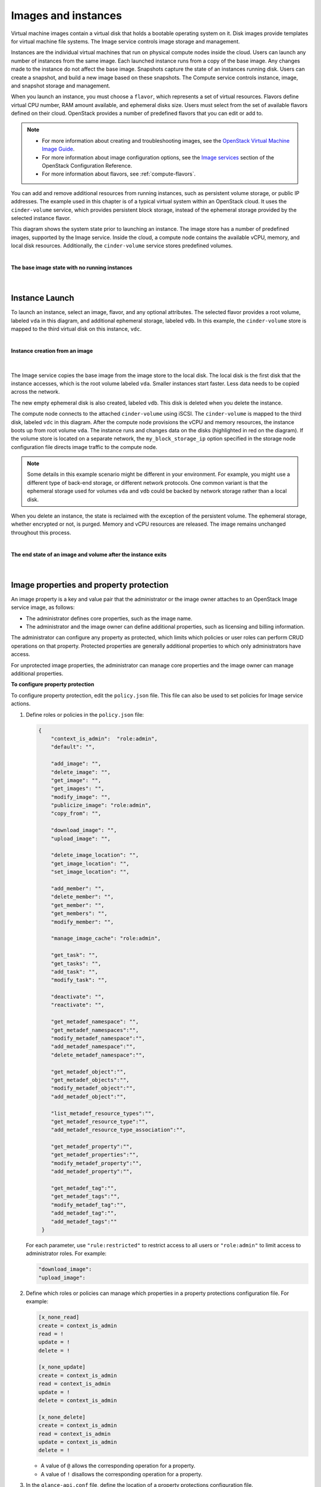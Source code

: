 ====================
Images and instances
====================

Virtual machine images contain a virtual disk that holds a
bootable operating system on it. Disk images provide templates for
virtual machine file systems. The Image service controls image storage
and management.

Instances are the individual virtual machines that run on physical
compute nodes inside the cloud. Users can launch any number of instances
from the same image. Each launched instance runs from a copy of the
base image. Any changes made to the instance do not affect
the base image. Snapshots capture the state of an instances
running disk. Users can create a snapshot, and build a new image based
on these snapshots. The Compute service controls instance, image, and
snapshot storage and management.

When you launch an instance, you must choose a ``flavor``, which
represents a set of virtual resources. Flavors define virtual
CPU number, RAM amount available, and ephemeral disks size. Users
must select from the set of available flavors
defined on their cloud. OpenStack provides a number of predefined
flavors that you can edit or add to.

.. note::

   -  For more information about creating and troubleshooting images,
      see the `OpenStack Virtual Machine Image
      Guide <http://docs.openstack.org/image-guide/>`__.

   -  For more information about image configuration options, see the
      `Image services
      <http://docs.openstack.org/newton/config-reference/image.html>`__
      section of the OpenStack Configuration Reference.

   -  For more information about flavors, see :ref:`compute-flavors`.



You can add and remove additional resources from running instances, such
as persistent volume storage, or public IP addresses. The example used
in this chapter is of a typical virtual system within an OpenStack
cloud. It uses the ``cinder-volume`` service, which provides persistent
block storage, instead of the ephemeral storage provided by the selected
instance flavor.

This diagram shows the system state prior to launching an instance. The
image store has a number of predefined images, supported by the Image
service. Inside the cloud, a compute node contains the
available vCPU, memory, and local disk resources. Additionally, the
``cinder-volume`` service stores predefined volumes.

|

.. _Figure Base Image:

**The base image state with no running instances**

.. figure:: figures/instance-life-1.png

|

Instance Launch
~~~~~~~~~~~~~~~

To launch an instance, select an image, flavor, and any optional
attributes. The selected flavor provides a root volume, labeled ``vda``
in this diagram, and additional ephemeral storage, labeled ``vdb``. In
this example, the ``cinder-volume`` store is mapped to the third virtual
disk on this instance, ``vdc``.

|

.. _Figure Instance creation:

**Instance creation from an image**

.. figure:: figures/instance-life-2.png

|

The Image service copies the base image from the image store to the
local disk. The local disk is the first disk that the instance
accesses, which is the root volume labeled ``vda``. Smaller
instances start faster. Less data needs to be copied across
the network.

The new empty ephemeral disk is also created, labeled ``vdb``.
This disk is deleted when you delete the instance.

The compute node connects to the attached ``cinder-volume`` using iSCSI. The
``cinder-volume`` is mapped to the third disk, labeled ``vdc`` in this
diagram. After the compute node provisions the vCPU and memory
resources, the instance boots up from root volume ``vda``. The instance
runs and changes data on the disks (highlighted in red on the diagram).
If the volume store is located on a separate network, the
``my_block_storage_ip`` option specified in the storage node
configuration file directs image traffic to the compute node.

.. note::

   Some details in this example scenario might be different in your
   environment. For example, you might use a different type of back-end
   storage, or different network protocols. One common variant is that
   the ephemeral storage used for volumes ``vda`` and ``vdb`` could be
   backed by network storage rather than a local disk.

When you delete an instance, the state is reclaimed with the exception
of the persistent volume. The ephemeral storage, whether encrypted or not,
is purged. Memory and vCPU resources are released. The image remains
unchanged throughout this process.

|

.. _End of state:

**The end state of an image and volume after the instance exits**

.. figure:: figures/instance-life-3.png

|


Image properties and property protection
~~~~~~~~~~~~~~~~~~~~~~~~~~~~~~~~~~~~~~~~

An image property is a key and value pair that the administrator
or the image owner attaches to an OpenStack Image service image, as
follows:

-  The administrator defines core properties, such as the image
   name.

-  The administrator and the image owner can define additional
   properties, such as licensing and billing information.

The administrator can configure any property as protected, which
limits which policies or user roles can perform CRUD operations on that
property. Protected properties are generally additional properties to
which only administrators have access.

For unprotected image properties, the administrator can manage
core properties and the image owner can manage additional properties.

**To configure property protection**

To configure property protection, edit the ``policy.json`` file. This file
can also be used to set policies for Image service actions.

#. Define roles or policies in the ``policy.json`` file:

   .. code-block:: json

      {
          "context_is_admin":  "role:admin",
          "default": "",

          "add_image": "",
          "delete_image": "",
          "get_image": "",
          "get_images": "",
          "modify_image": "",
          "publicize_image": "role:admin",
          "copy_from": "",

          "download_image": "",
          "upload_image": "",

          "delete_image_location": "",
          "get_image_location": "",
          "set_image_location": "",

          "add_member": "",
          "delete_member": "",
          "get_member": "",
          "get_members": "",
          "modify_member": "",

          "manage_image_cache": "role:admin",

          "get_task": "",
          "get_tasks": "",
          "add_task": "",
          "modify_task": "",

          "deactivate": "",
          "reactivate": "",

          "get_metadef_namespace": "",
          "get_metadef_namespaces":"",
          "modify_metadef_namespace":"",
          "add_metadef_namespace":"",
          "delete_metadef_namespace":"",

          "get_metadef_object":"",
          "get_metadef_objects":"",
          "modify_metadef_object":"",
          "add_metadef_object":"",

          "list_metadef_resource_types":"",
          "get_metadef_resource_type":"",
          "add_metadef_resource_type_association":"",

          "get_metadef_property":"",
          "get_metadef_properties":"",
          "modify_metadef_property":"",
          "add_metadef_property":"",

          "get_metadef_tag":"",
          "get_metadef_tags":"",
          "modify_metadef_tag":"",
          "add_metadef_tag":"",
          "add_metadef_tags":""
       }

   For each parameter, use ``"rule:restricted"`` to restrict access to all
   users or ``"role:admin"`` to limit access to administrator roles.
   For example:

   .. code-block:: json

      "download_image":
      "upload_image":

#. Define which roles or policies can manage which properties in a property
   protections configuration file. For example:

   .. code-block:: ini

      [x_none_read]
      create = context_is_admin
      read = !
      update = !
      delete = !

      [x_none_update]
      create = context_is_admin
      read = context_is_admin
      update = !
      delete = context_is_admin

      [x_none_delete]
      create = context_is_admin
      read = context_is_admin
      update = context_is_admin
      delete = !

   -  A value of ``@`` allows the corresponding operation for a property.

   -  A value of ``!`` disallows the corresponding operation for a
      property.

#. In the ``glance-api.conf`` file, define the location of a property
   protections configuration file.

   .. code-block:: ini

      property_protection_file = {file_name}

   This file contains the rules for property protections and the roles and
   policies associated with it.

   By default, property protections are not enforced.

   If you specify a file name value and the file is not found, the
   ``glance-api`` service does not start.

   To view a sample configuration file, see
   `glance-api.conf
   <http://docs.openstack.org/newton/config-reference/image/glance-api.conf.html>`__.

#. Optionally, in the ``glance-api.conf`` file, specify whether roles or
   policies are used in the property protections configuration file

   .. code-block:: ini

      property_protection_rule_format = roles

   The default is ``roles``.

   To view a sample configuration file, see
   `glance-api.conf
   <http://docs.openstack.org/newton/config-reference/image/glance-api.conf.html>`__.

Image download: how it works
~~~~~~~~~~~~~~~~~~~~~~~~~~~~

Prior to starting a virtual machine, transfer the virtual machine image
to the compute node from the Image service. How this
works can change depending on the settings chosen for the compute node
and the Image service.

Typically, the Compute service will use the image identifier passed to
it by the scheduler service and request the image from the Image API.
Though images are not stored in glance—rather in a back end, which could
be Object Storage, a filesystem or any other supported method—the
connection is made from the compute node to the Image service and the
image is transferred over this connection. The Image service streams the
image from the back end to the compute node.

It is possible to set up the Object Storage node on a separate network,
and still allow image traffic to flow between the Compute and Object
Storage nodes. Configure the ``my_block_storage_ip`` option in the
storage node configuration file to allow block storage traffic to reach
the Compute node.

Certain back ends support a more direct method, where on request the
Image service will return a URL that links directly to the back-end store.
You can download the image using this approach. Currently, the only store
to support the direct download approach is the filesystem store.
Configured the approach using the ``filesystems`` option in
the ``image_file_url`` section of the ``nova.conf`` file on
compute nodes.

Compute nodes also implement caching of images, meaning that if an image
has been used before it won't necessarily be downloaded every time.
Information on the configuration options for caching on compute nodes
can be found in the `Configuration
Reference <http://docs.openstack.org/newton/config-reference/>`__.

Instance building blocks
~~~~~~~~~~~~~~~~~~~~~~~~

In OpenStack, the base operating system is usually copied from an image
stored in the OpenStack Image service. This results in an ephemeral
instance that starts from a known template state and loses all
accumulated states on shutdown.

You can also put an operating system on a persistent volume in Compute
or the Block Storage volume system. This gives a more traditional,
persistent system that accumulates states that are preserved across
restarts. To get a list of available images on your system, run:

.. code-block:: console

   $ openstack image list
   +--------------------------------------+-----------------------------+--------+
   | ID                                   | Name                        | Status |
   +--------------------------------------+-----------------------------+--------+
   | aee1d242-730f-431f-88c1-87630c0f07ba | Ubuntu 14.04 cloudimg amd64 | active |
   +--------------------------------------+-----------------------------+--------+
   | 0b27baa1-0ca6-49a7-b3f4-48388e440245 | Ubuntu 14.10 cloudimg amd64 | active |
   +--------------------------------------+-----------------------------+--------+
   | df8d56fc-9cea-4dfd-a8d3-28764de3cb08 | jenkins                     | active |
   +--------------------------------------+-----------------------------+--------+

The displayed image attributes are:

``ID``
    Automatically generated UUID of the image.

``Name``
    Free form, human-readable name for the image.

``Status``
    The status of the image. Images marked ``ACTIVE`` are available for
    use.

``Server``
    For images that are created as snapshots of running instances, this
    is the UUID of the instance the snapshot derives from. For uploaded
    images, this field is blank.

Virtual hardware templates are called ``flavors``. The default
installation provides five predefined flavors.

For a list of flavors that are available on your system, run:

.. code-block:: console

   $ openstack flavor list
   +-----+-----------+-------+------+-----------+-------+-----------+
   | ID  | Name      |   RAM | Disk | Ephemeral | VCPUs | Is_Public |
   +-----+-----------+-------+------+-----------+-------+-----------+
   | 1   | m1.tiny   |   512 |    1 |         0 |     1 | True      |
   | 2   | m1.small  |  2048 |   20 |         0 |     1 | True      |
   | 3   | m1.medium |  4096 |   40 |         0 |     2 | True      |
   | 4   | m1.large  |  8192 |   80 |         0 |     4 | True      |
   | 5   | m1.xlarge | 16384 |  160 |         0 |     8 | True      |
   +-----+-----------+-------+------+-----------+-------+-----------+

By default, administrative users can configure the flavors. You can
change this behavior by redefining the access controls for
``compute_extension:flavormanage`` in ``/etc/nova/policy.json`` on the
``compute-api`` server.


Instance management tools
~~~~~~~~~~~~~~~~~~~~~~~~~

OpenStack provides command-line, web interface, and API-based instance
management tools. Third-party management tools are also available, using
either the native API or the provided EC2-compatible API.

The OpenStack python-novaclient package provides a basic command-line
utility, which uses the :command:`nova` command. This is available as a native
package for most Linux distributions, or you can install the latest
version using the pip python package installer:

.. code-block:: console

   # pip install python-novaclient

For more information about python-novaclient and other command-line
tools, see the `OpenStack End User
Guide <http://docs.openstack.org/user-guide/cli.html>`__.


Control where instances run
~~~~~~~~~~~~~~~~~~~~~~~~~~~

The `Scheduling section
<http://docs.openstack.org/newton/config-reference/compute/scheduler.html>`__
of OpenStack Configuration Reference
provides detailed information on controlling where your instances run,
including ensuring a set of instances run on different compute nodes for
service resiliency or on the same node for high performance
inter-instance communications.

Administrative users can specify which compute node their instances
run on. To do this, specify the ``--availability-zone
AVAILABILITY_ZONE:COMPUTE_HOST`` parameter.


Launch instances with UEFI
~~~~~~~~~~~~~~~~~~~~~~~~~~

Unified Extensible Firmware Interface (UEFI) is a standard firmware
designed to replace legacy BIOS. There is a slow but steady trend
for operating systems to move to the UEFI format and, in some cases,
make it their only format.

**To configure UEFI environment**

To successfully launch an instance from an UEFI image in QEMU/KVM
environment, the administrator has to install the following
packages on compute node:

-  OVMF, a port of Intel's tianocore firmware to QEMU virtual machine.

-  libvirt, which has been supporting UEFI boot since version 1.2.9.

Because default UEFI loader path is ``/usr/share/OVMF/OVMF_CODE.fd``, the
administrator must create one link to this location after UEFI package
is installed.

**To upload UEFI images**

To launch instances from a UEFI image, the administrator first has to
upload one UEFI image. To do so, ``hw_firmware_type`` property must
be set to ``uefi`` when the image is created. For example:

.. code-block:: console

   $ openstack image create --container-format bare --disk-format qcow2 \
     --property hw_firmware_type=uefi --file /tmp/cloud-uefi.qcow --name uefi

After that, you can launch instances from this UEFI image.
